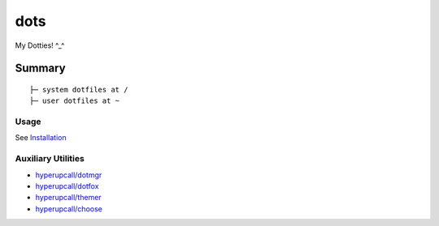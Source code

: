 ====
dots
====

My Dotties! ^_^

Summary
=======

::

	├─ system dotfiles at /
	├─ user dotfiles at ~


Usage
-----

See `Installation <./docs/installation.md>`_

Auxiliary Utilities
-------------------

- `hyperupcall/dotmgr <https://github.com/hyperupcall/dotmgr>`_
- `hyperupcall/dotfox <https://github.com/hyperupcall/dotfox>`_
- `hyperupcall/themer <https://github.com/hyperupcall/themer>`_
- `hyperupcall/choose <https://github.com/hyperupcall/choose>`_

